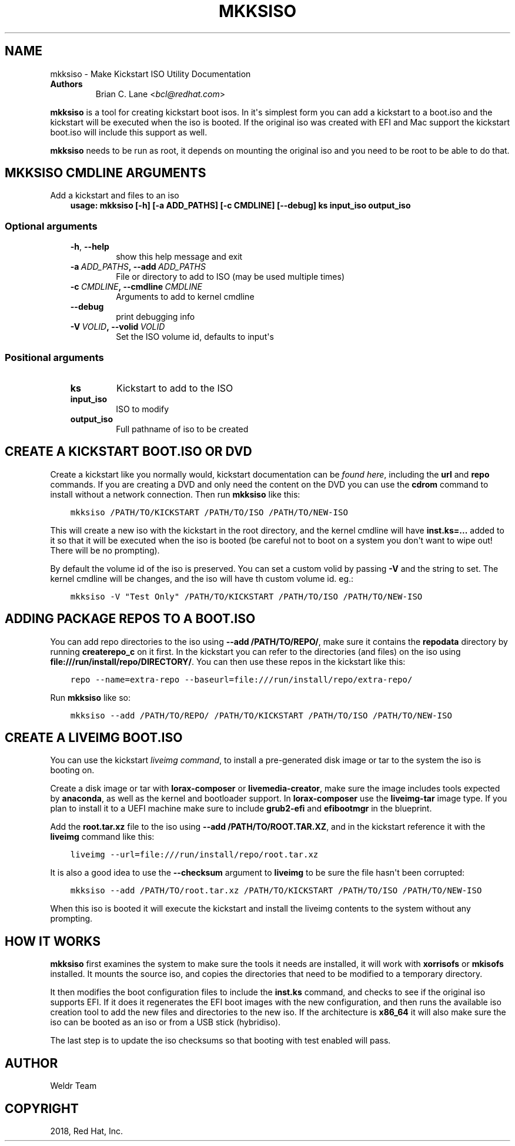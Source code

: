 .\" Man page generated from reStructuredText.
.
.TH "MKKSISO" "1" "Apr 28, 2020" "33.2" "Lorax"
.SH NAME
mkksiso \- Make Kickstart ISO Utility Documentation
.
.nr rst2man-indent-level 0
.
.de1 rstReportMargin
\\$1 \\n[an-margin]
level \\n[rst2man-indent-level]
level margin: \\n[rst2man-indent\\n[rst2man-indent-level]]
-
\\n[rst2man-indent0]
\\n[rst2man-indent1]
\\n[rst2man-indent2]
..
.de1 INDENT
.\" .rstReportMargin pre:
. RS \\$1
. nr rst2man-indent\\n[rst2man-indent-level] \\n[an-margin]
. nr rst2man-indent-level +1
.\" .rstReportMargin post:
..
.de UNINDENT
. RE
.\" indent \\n[an-margin]
.\" old: \\n[rst2man-indent\\n[rst2man-indent-level]]
.nr rst2man-indent-level -1
.\" new: \\n[rst2man-indent\\n[rst2man-indent-level]]
.in \\n[rst2man-indent\\n[rst2man-indent-level]]u
..
.INDENT 0.0
.TP
.B Authors
Brian C. Lane <\fI\%bcl@redhat.com\fP>
.UNINDENT
.sp
\fBmkksiso\fP is a tool for creating kickstart boot isos. In it\(aqs simplest form
you can add a kickstart to a boot.iso and the kickstart will be executed when
the iso is booted. If the original iso was created with EFI and Mac support the
kickstart boot.iso will include this support as well.
.sp
\fBmkksiso\fP needs to be run as root, it depends on mounting the original iso
and you need to be root to be able to do that.
.SH MKKSISO CMDLINE ARGUMENTS
.sp
Add a kickstart and files to an iso
.INDENT 0.0
.INDENT 3.5
\fBusage: mkksiso [\-h] [\-a ADD_PATHS] [\-c CMDLINE] [\-\-debug] ks input_iso output_iso\fP
.UNINDENT
.UNINDENT
.SS Optional arguments
.INDENT 0.0
.INDENT 3.5
.INDENT 0.0
.TP
.B \-h\fP,\fB  \-\-help
show this help message and exit
.TP
.BI \-a \ ADD_PATHS\fP,\fB \ \-\-add \ ADD_PATHS
File or directory to add to ISO (may be used multiple
times)
.TP
.BI \-c \ CMDLINE\fP,\fB \ \-\-cmdline \ CMDLINE
Arguments to add to kernel cmdline
.TP
.B \-\-debug
print debugging info
.TP
.BI \-V \ VOLID\fP,\fB \ \-\-volid \ VOLID
Set the ISO volume id, defaults to input\(aqs
.UNINDENT
.UNINDENT
.UNINDENT
.SS Positional arguments
.INDENT 0.0
.INDENT 3.5
.INDENT 0.0
.TP
.B ks
Kickstart to add to the ISO
.TP
.B input_iso
ISO to modify
.TP
.B output_iso
Full pathname of iso to be created
.UNINDENT
.UNINDENT
.UNINDENT
.SH CREATE A KICKSTART BOOT.ISO OR DVD
.sp
Create a kickstart like you normally would, kickstart documentation can be
\fI\%found here\fP, including the
\fBurl\fP and \fBrepo\fP commands.  If you are creating a DVD and only need the
content on the DVD you can use the \fBcdrom\fP command to install without a
network connection. Then run \fBmkksiso\fP like this:
.INDENT 0.0
.INDENT 3.5
.sp
.nf
.ft C
mkksiso /PATH/TO/KICKSTART /PATH/TO/ISO /PATH/TO/NEW\-ISO
.ft P
.fi
.UNINDENT
.UNINDENT
.sp
This will create a new iso with the kickstart in the root directory, and the
kernel cmdline will have \fBinst.ks=...\fP added to it so that it will be
executed when the iso is booted (be careful not to boot on a system you don\(aqt
want to wipe out! There will be no prompting).
.sp
By default the volume id of the iso is preserved. You can set a custom volid
by passing \fB\-V\fP and the string to set. The kernel cmdline will be changes, and the iso will have th custom volume id.
eg.:
.INDENT 0.0
.INDENT 3.5
.sp
.nf
.ft C
mkksiso \-V "Test Only" /PATH/TO/KICKSTART /PATH/TO/ISO /PATH/TO/NEW\-ISO
.ft P
.fi
.UNINDENT
.UNINDENT
.SH ADDING PACKAGE REPOS TO A BOOT.ISO
.sp
You can add repo directories to the iso using \fB\-\-add /PATH/TO/REPO/\fP, make
sure it contains the \fBrepodata\fP directory by running \fBcreaterepo_c\fP on it
first. In the kickstart you can refer to the directories (and files) on the iso
using \fBfile:///run/install/repo/DIRECTORY/\fP\&. You can then use these repos in
the kickstart like this:
.INDENT 0.0
.INDENT 3.5
.sp
.nf
.ft C
repo \-\-name=extra\-repo \-\-baseurl=file:///run/install/repo/extra\-repo/
.ft P
.fi
.UNINDENT
.UNINDENT
.sp
Run \fBmkksiso\fP like so:
.INDENT 0.0
.INDENT 3.5
.sp
.nf
.ft C
mkksiso \-\-add /PATH/TO/REPO/ /PATH/TO/KICKSTART /PATH/TO/ISO /PATH/TO/NEW\-ISO
.ft P
.fi
.UNINDENT
.UNINDENT
.SH CREATE A LIVEIMG BOOT.ISO
.sp
You can use the kickstart \fI\%liveimg command\fP,
to install a pre\-generated disk image or tar to the system the iso is booting
on.
.sp
Create a disk image or tar with \fBlorax\-composer\fP or \fBlivemedia\-creator\fP,
make sure the image includes tools expected by \fBanaconda\fP, as well as the
kernel and bootloader support.  In \fBlorax\-composer\fP use the \fBliveimg\-tar\fP
image type.  If you plan to install it to a UEFI machine make sure to include
\fBgrub2\-efi\fP and \fBefibootmgr\fP in the blueprint.
.sp
Add the \fBroot.tar.xz\fP file to the iso using \fB\-\-add /PATH/TO/ROOT.TAR.XZ\fP,
and in the kickstart reference it with the \fBliveimg\fP command like this:
.INDENT 0.0
.INDENT 3.5
.sp
.nf
.ft C
liveimg \-\-url=file:///run/install/repo/root.tar.xz
.ft P
.fi
.UNINDENT
.UNINDENT
.sp
It is also a good idea to use the \fB\-\-checksum\fP argument to \fBliveimg\fP  to be
sure the file hasn\(aqt been corrupted:
.INDENT 0.0
.INDENT 3.5
.sp
.nf
.ft C
mkksiso \-\-add /PATH/TO/root.tar.xz /PATH/TO/KICKSTART /PATH/TO/ISO /PATH/TO/NEW\-ISO
.ft P
.fi
.UNINDENT
.UNINDENT
.sp
When this iso is booted it will execute the kickstart and install the liveimg
contents to the system without any prompting.
.SH HOW IT WORKS
.sp
\fBmkksiso\fP first examines the system to make sure the tools it needs are installed,
it will work with \fBxorrisofs\fP or \fBmkisofs\fP installed. It mounts the source iso,
and copies the directories that need to be modified to a temporary directory.
.sp
It then modifies the boot configuration files to include the \fBinst.ks\fP command,
and checks to see if the original iso supports EFI. If it does it regenerates the
EFI boot images with the new configuration, and then runs the available iso creation
tool to add the new files and directories to the new iso. If the architecture is
\fBx86_64\fP it will also make sure the iso can be booted as an iso or from a USB
stick (hybridiso).
.sp
The last step is to update the iso checksums so that booting with test enabled
will pass.
.SH AUTHOR
Weldr Team
.SH COPYRIGHT
2018, Red Hat, Inc.
.\" Generated by docutils manpage writer.
.
